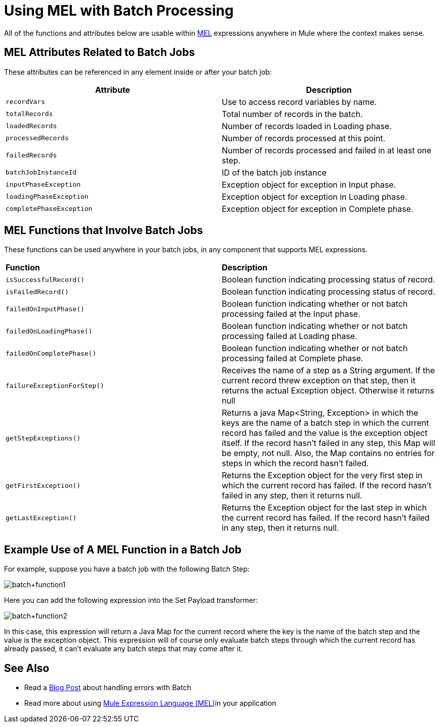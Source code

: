 = Using MEL with Batch Processing
:keywords: anypoint studio, studio, mule esb, batch


All of the functions and attributes below are usable within link:/mule-user-guide/v/3.8/mule-expression-language-mel[MEL] expressions anywhere in Mule where the context makes sense.

== MEL Attributes Related to Batch Jobs

These attributes can be referenced in any element inside or after your batch job:

[%header,cols="2*"]
|===
|Attribute |Description
|`recordVars` |Use to access record variables by name.
|`totalRecords` |Total number of records in the batch.
|`loadedRecords` |Number of records loaded in Loading phase.
|`processedRecords` |Number of records processed at this point.
|`failedRecords` |Number of records processed and failed in at least one step.
|`batchJobInstanceId` |ID of the batch job instance
|`inputPhaseException` |Exception object for exception in Input phase.
|`loadingPhaseException` |Exception object for exception in Loading phase.
|`completePhaseException` |Exception object for exception in Complete phase.
|===

== MEL Functions that Involve Batch Jobs

These functions can be used anywhere in your batch jobs, in any component that supports MEL expressions.

[cols="2*"]
|===
|*Function* |*Description*
|`isSuccessfulRecord()` |Boolean function indicating processing status of record.
|`isFailedRecord()` |Boolean function indicating processing status of record.
|`failedOnInputPhase()` |Boolean function indicating whether or not batch processing failed at the Input phase.
|`failedOnLoadingPhase()` |Boolean function indicating whether or not batch processing failed at Loading phase.
|`failedOnCompletePhase()` |Boolean function indicating whether or not batch processing failed at Complete phase.
|`failureExceptionForStep()` |Receives the name of a step as a String argument. If the current record threw exception on that step, then it returns the actual Exception object. Otherwise it returns null
|`getStepExceptions()` |Returns a java Map<String, Exception> in which the keys are the name of a batch step in which the current record has failed and the value is the exception object itself. If the record hasn’t failed in any step, this Map will be empty, not null. Also, the Map contains no entries for steps in which the record hasn’t failed.
|`getFirstException()` |Returns the Exception object for the very first step in which the current record has failed. If the record hasn’t failed in any step, then it returns null.
|`getLastException()` |Returns the Exception object for the last step in which the current record has failed. If the record hasn’t failed in any step, then it returns null.
|===

== Example Use of A MEL Function in a Batch Job

For example, suppose you have a batch job with the following Batch Step:

image:batch+function1.png[batch+function1]

Here you can add the following expression into the Set Payload transformer:

image:batch+function2.png[batch+function2]

In this case, this expression will return a Java Map for the current record where the key is the name of the batch step and the value is the exception object. This expression will of course only evaluate batch steps through which the current record has already passed, it can't evaluate any batch steps that may come after it.

== See Also

* Read a link:http://blogs.mulesoft.org/handle-errors-batch-job/[Blog Post] about handling errors with Batch
* Read more about using link:/mule-user-guide/v/3.8/mule-expression-language-mel[Mule Expression Language (MEL)]in your application
